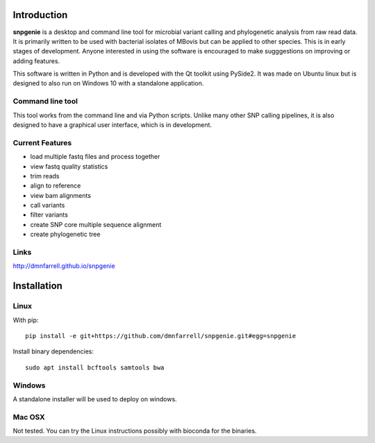 Introduction
============

**snpgenie** is a desktop and command line tool for microbial variant calling and phylogenetic analysis from raw read data. It is primarily written to be used with bacterial isolates of MBovis but can be applied to other species. This is in early stages of development. Anyone interested in using the software is encouraged to make sugggestions on improving or adding features.

This software is written in Python and is developed with the Qt toolkit using PySide2. It was made on Ubuntu linux but is designed to also run on Windows 10 with a standalone application.

Command line tool
-----------------

This tool works from the command line and via Python scripts. Unlike many other SNP calling pipelines, it is also designed to have a graphical user interface, which is in development.

Current Features
----------------

* load multiple fastq files and process together
* view fastq quality statistics
* trim reads
* align to reference
* view bam alignments
* call variants
* filter variants
* create SNP core multiple sequence alignment
* create phylogenetic tree

Links
-----

http://dmnfarrell.github.io/snpgenie

Installation
============

Linux
-----

With pip::

  pip install -e git+https://github.com/dmnfarrell/snpgenie.git#egg=snpgenie

Install binary dependencies::

  sudo apt install bcftools samtools bwa

Windows
-------

A standalone installer will be used to deploy on windows.

Mac OSX
-------

Not tested. You can try the Linux instructions possibly with bioconda for the binaries.
